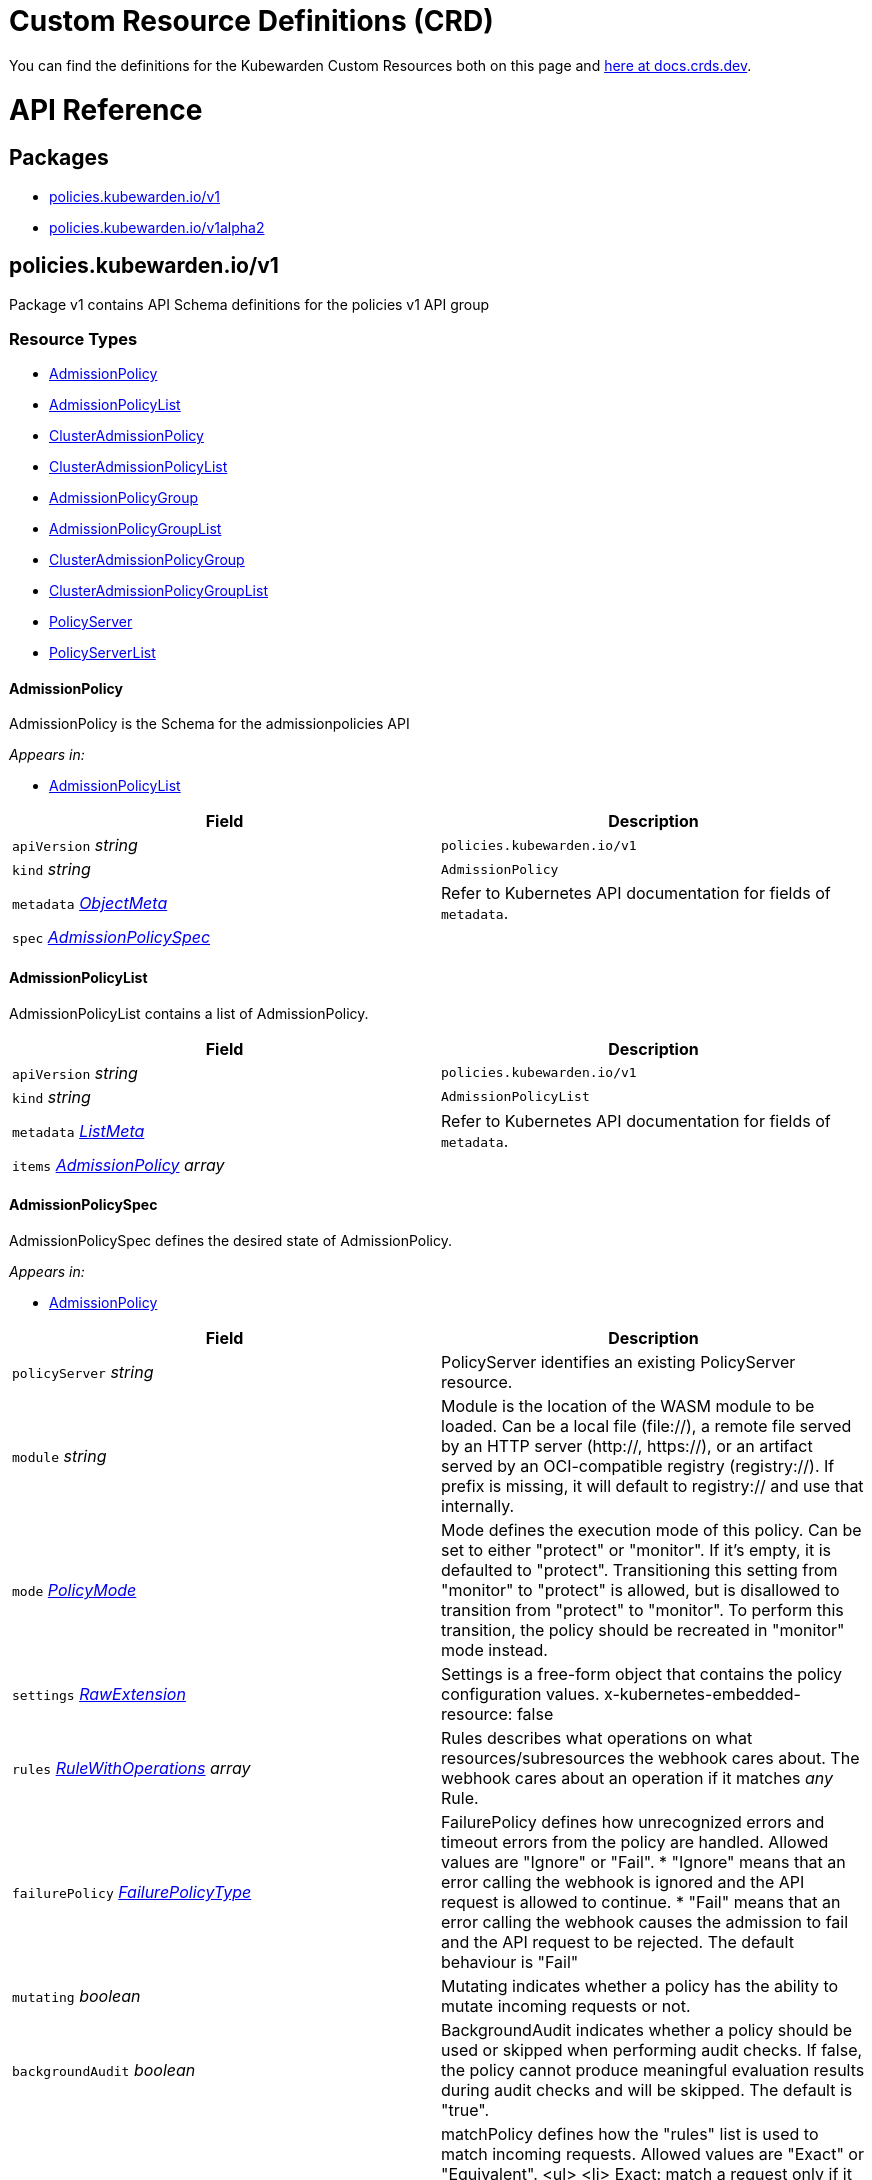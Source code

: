 = Custom Resource Definitions (CRD)
:description: Kubewarden's Custom Resource Definitions (CRD)
:doc-persona: ["kubewarden-policy-developer"]
:doc-topic: ["operator-manual", "crd"]
:doc-type: ["reference"]
:doctype: book
:keywords: ["kubewarden", "kubernetes", "custom resource definitions", "crd"]
:sidebar_label: Custom Resources Definitions (CRD)
:sidebar_position: 5
:current-version: {page-origin-branch}

You can find the definitions for the Kubewarden Custom Resources both on this page and
https://doc.crds.dev/github.com/kubewarden/kubewarden-controller[here at docs.crds.dev].

////
API REFERENCE GOES BELOW.
From a file generated in the kubewarden/kubewarden-controller repo
in docs/crds. Make sure to delete the old stuff below this line first!
And then delete the L1 heading line.

The generated markdown has the potential to break Docusaurus V3 build.
Be careful Does yarn build work locally?
////

= API Reference

== Packages

* <<policieskubewardeniov1,policies.kubewarden.io/v1>>
* <<policieskubewardeniov1alpha2,policies.kubewarden.io/v1alpha2>>

== policies.kubewarden.io/v1

Package v1 contains API Schema definitions for the policies v1 API group

=== Resource Types

* <<admissionpolicy,AdmissionPolicy>>
* <<admissionpolicylist,AdmissionPolicyList>>
* <<clusteradmissionpolicy,ClusterAdmissionPolicy>>
* <<clusteradmissionpolicylist,ClusterAdmissionPolicyList>>
* <<admissionpolicygroup,AdmissionPolicyGroup>>
* <<admissionpolicygrouplist,AdmissionPolicyGroupList>>
* <<clusteradmissionpolicygroup,ClusterAdmissionPolicyGroup>>
* <<clusteradmissionpolicygrouplist,ClusterAdmissionPolicyGroupList>>
* <<policyserver,PolicyServer>>
* <<policyserverlist,PolicyServerList>>

==== AdmissionPolicy

AdmissionPolicy is the Schema for the admissionpolicies API

_Appears in:_

* <<admissionpolicylist,AdmissionPolicyList>>

|===
| Field | Description

| `apiVersion` _string_
| `policies.kubewarden.io/v1`

| `kind` _string_
| `AdmissionPolicy`

| `metadata` _https://kubernetes.io/docs/reference/generated/kubernetes-api/v1.28/#objectmeta-v1-meta[ObjectMeta]_
| Refer to Kubernetes API documentation for fields of `metadata`.

| `spec` _<<admissionpolicyspec,AdmissionPolicySpec>>_
|
|===

==== AdmissionPolicyList

AdmissionPolicyList contains a list of AdmissionPolicy.

|===
| Field | Description

| `apiVersion` _string_
| `policies.kubewarden.io/v1`

| `kind` _string_
| `AdmissionPolicyList`

| `metadata` _https://kubernetes.io/docs/reference/generated/kubernetes-api/v1.28/#listmeta-v1-meta[ListMeta]_
| Refer to Kubernetes API documentation for fields of `metadata`.

| `items` _<<admissionpolicy,AdmissionPolicy>> array_
|
|===

==== AdmissionPolicySpec

AdmissionPolicySpec defines the desired state of AdmissionPolicy.

_Appears in:_

* <<admissionpolicy,AdmissionPolicy>>

|===
| Field | Description

| `policyServer` _string_
| PolicyServer identifies an existing PolicyServer resource.

| `module` _string_
| Module is the location of the WASM module to be loaded. Can be a local file (file://), a remote file served by an HTTP server (http://, https://), or an artifact served by an OCI-compatible registry (registry://). If prefix is missing, it will default to registry:// and use that internally.

| `mode` _<<policymode,PolicyMode>>_
| Mode defines the execution mode of this policy. Can be set to either "protect" or "monitor". If it's empty, it is defaulted to "protect". Transitioning this setting from "monitor" to "protect" is allowed, but is disallowed to transition from "protect" to "monitor". To perform this transition, the policy should be recreated in "monitor" mode instead.

| `settings` _<<rawextension,RawExtension>>_
| Settings is a free-form object that contains the policy configuration values. x-kubernetes-embedded-resource: false

| `rules` _https://kubernetes.io/docs/reference/generated/kubernetes-api/v1.28/#rulewithoperations-v1-admissionregistration[RuleWithOperations] array_
| Rules describes what operations on what resources/subresources the webhook cares about. The webhook cares about an operation if it matches _any_ Rule.

| `failurePolicy` _https://kubernetes.io/docs/reference/generated/kubernetes-api/v1.28/#failurepolicytype-v1-admissionregistration[FailurePolicyType]_
| FailurePolicy defines how unrecognized errors and timeout errors from the policy are handled. Allowed values are "Ignore" or "Fail". * "Ignore" means that an error calling the webhook is ignored and the API request is allowed to continue. * "Fail" means that an error calling the webhook causes the admission to fail and the API request to be rejected. The default behaviour is "Fail"

| `mutating` _boolean_
| Mutating indicates whether a policy has the ability to mutate incoming requests or not.

| `backgroundAudit` _boolean_
| BackgroundAudit indicates whether a policy should be used or skipped when performing audit checks. If false, the policy cannot produce meaningful evaluation results during audit checks and will be skipped. The default is "true".

| `matchPolicy` _https://kubernetes.io/docs/reference/generated/kubernetes-api/v1.28/#matchpolicytype-v1-admissionregistration[MatchPolicyType]_
| matchPolicy defines how the "rules" list is used to match incoming requests. Allowed values are "Exact" or "Equivalent". <ul> <li> Exact: match a request only if it exactly matches a specified rule. For example, if deployments can be modified via apps/v1, apps/v1beta1, and extensions/v1beta1, but "rules" only included `apiGroups:["apps"], apiVersions:["v1"], resources: ["deployments"]`, a request to apps/v1beta1 or extensions/v1beta1 would not be sent to the webhook. </li> <li> Equivalent: match a request if modifies a resource listed in rules, even via another API group or version. For example, if deployments can be modified via apps/v1, apps/v1beta1, and extensions/v1beta1, and "rules" only included `apiGroups:["apps"], apiVersions:["v1"], resources: ["deployments"]`, a request to apps/v1beta1 or extensions/v1beta1 would be converted to apps/v1 and sent to the webhook. </li> </ul> Defaults to "Equivalent"

| `matchConditions` _https://kubernetes.io/docs/reference/generated/kubernetes-api/v1.28/#matchcondition-v1-admissionregistration[MatchCondition] array_
| MatchConditions are a list of conditions that must be met for a request to be validated. Match conditions filter requests that have already been matched by the rules, namespaceSelector, and objectSelector. An empty list of matchConditions matches all requests. There are a maximum of 64 match conditions allowed. If a parameter object is provided, it can be accessed via the `params` handle in the same manner as validation expressions. The exact matching logic is (in order): 1. If ANY matchCondition evaluates to FALSE, the policy is skipped. 2. If ALL matchConditions evaluate to TRUE, the policy is evaluated. 3. If any matchCondition evaluates to an error (but none are FALSE): - If failurePolicy=Fail, reject the request - If failurePolicy=Ignore, the policy is skipped. Only available if the feature gate AdmissionWebhookMatchConditions is enabled.

| `objectSelector` _https://kubernetes.io/docs/reference/generated/kubernetes-api/v1.28/#labelselector-v1-meta[LabelSelector]_
| ObjectSelector decides whether to run the webhook based on if the object has matching labels. objectSelector is evaluated against both the oldObject and newObject that would be sent to the webhook, and is considered to match if either object matches the selector. A null object (oldObject in the case of create, or newObject in the case of delete) or an object that cannot have labels (like a DeploymentRollback or a PodProxyOptions object) is not considered to match. Use the object selector only if the webhook is opt-in, because end users may skip the admission webhook by setting the labels. Default to the empty LabelSelector, which matches everything.

| `sideEffects` _https://kubernetes.io/docs/reference/generated/kubernetes-api/v1.28/#sideeffectclass-v1-admissionregistration[SideEffectClass]_
| SideEffects states whether this webhook has side effects. Acceptable values are: None, NoneOnDryRun (webhooks created via v1beta1 may also specify Some or Unknown). Webhooks with side effects MUST implement a reconciliation system, since a request may be rejected by a future step in the admission change and the side effects therefore need to be undone. Requests with the dryRun attribute will be auto-rejected if they match a webhook with sideEffects == Unknown or Some.

| `timeoutSeconds` _integer_
| TimeoutSeconds specifies the timeout for this webhook. After the timeout passes, the webhook call will be ignored or the API call will fail based on the failure policy. The timeout value must be between 1 and 30 seconds. Default to 10 seconds.
|===

==== ClusterAdmissionPolicy

ClusterAdmissionPolicy is the Schema for the clusteradmissionpolicies API

_Appears in:_

* <<clusteradmissionpolicylist,ClusterAdmissionPolicyList>>

|===
| Field | Description

| `apiVersion` _string_
| `policies.kubewarden.io/v1`

| `kind` _string_
| `ClusterAdmissionPolicy`

| `metadata` _https://kubernetes.io/docs/reference/generated/kubernetes-api/v1.28/#objectmeta-v1-meta[ObjectMeta]_
| Refer to Kubernetes API documentation for fields of `metadata`.

| `spec` _<<clusteradmissionpolicyspec,ClusterAdmissionPolicySpec>>_
|
|===

==== ClusterAdmissionPolicyList

ClusterAdmissionPolicyList contains a list of ClusterAdmissionPolicy

|===
| Field | Description

| `apiVersion` _string_
| `policies.kubewarden.io/v1`

| `kind` _string_
| `ClusterAdmissionPolicyList`

| `metadata` _https://kubernetes.io/docs/reference/generated/kubernetes-api/v1.28/#listmeta-v1-meta[ListMeta]_
| Refer to Kubernetes API documentation for fields of `metadata`.

| `items` _<<clusteradmissionpolicy,ClusterAdmissionPolicy>> array_
|
|===

==== ClusterAdmissionPolicySpec

ClusterAdmissionPolicySpec defines the desired state of ClusterAdmissionPolicy.

_Appears in:_

* <<clusteradmissionpolicy,ClusterAdmissionPolicy>>

|===
| Field | Description

| `policyServer` _string_
| PolicyServer identifies an existing PolicyServer resource.

| `module` _string_
| Module is the location of the WASM module to be loaded. Can be a local file (file://), a remote file served by an HTTP server (http://, https://), or an artifact served by an OCI-compatible registry (registry://). If prefix is missing, it will default to registry:// and use that internally.

| `mode` _<<policymode,PolicyMode>>_
| Mode defines the execution mode of this policy. Can be set to either "protect" or "monitor". If it's empty, it is defaulted to "protect". Transitioning this setting from "monitor" to "protect" is allowed, but is disallowed to transition from "protect" to "monitor". To perform this transition, the policy should be recreated in "monitor" mode instead.

| `settings` _<<rawextension,RawExtension>>_
| Settings is a free-form object that contains the policy configuration values. x-kubernetes-embedded-resource: false

| `rules` _https://kubernetes.io/docs/reference/generated/kubernetes-api/v1.28/#rulewithoperations-v1-admissionregistration[RuleWithOperations] array_
| Rules describes what operations on what resources/subresources the webhook cares about. The webhook cares about an operation if it matches _any_ Rule.

| `failurePolicy` _https://kubernetes.io/docs/reference/generated/kubernetes-api/v1.28/#failurepolicytype-v1-admissionregistration[FailurePolicyType]_
| FailurePolicy defines how unrecognized errors and timeout errors from the policy are handled. Allowed values are "Ignore" or "Fail". * "Ignore" means that an error calling the webhook is ignored and the API request is allowed to continue. * "Fail" means that an error calling the webhook causes the admission to fail and the API request to be rejected. The default behaviour is "Fail"

| `mutating` _boolean_
| Mutating indicates whether a policy has the ability to mutate incoming requests or not.

| `backgroundAudit` _boolean_
| BackgroundAudit indicates whether a policy should be used or skipped when performing audit checks. If false, the policy cannot produce meaningful evaluation results during audit checks and will be skipped. The default is "true".

| `matchPolicy` _https://kubernetes.io/docs/reference/generated/kubernetes-api/v1.28/#matchpolicytype-v1-admissionregistration[MatchPolicyType]_
| matchPolicy defines how the "rules" list is used to match incoming requests. Allowed values are "Exact" or "Equivalent". <ul> <li> Exact: match a request only if it exactly matches a specified rule. For example, if deployments can be modified via apps/v1, apps/v1beta1, and extensions/v1beta1, but "rules" only included `apiGroups:["apps"], apiVersions:["v1"], resources: ["deployments"]`, a request to apps/v1beta1 or extensions/v1beta1 would not be sent to the webhook. </li> <li> Equivalent: match a request if modifies a resource listed in rules, even via another API group or version. For example, if deployments can be modified via apps/v1, apps/v1beta1, and extensions/v1beta1, and "rules" only included `apiGroups:["apps"], apiVersions:["v1"], resources: ["deployments"]`, a request to apps/v1beta1 or extensions/v1beta1 would be converted to apps/v1 and sent to the webhook. </li> </ul> Defaults to "Equivalent"

| `matchConditions` _https://kubernetes.io/docs/reference/generated/kubernetes-api/v1.28/#matchcondition-v1-admissionregistration[MatchCondition] array_
| MatchConditions are a list of conditions that must be met for a request to be validated. Match conditions filter requests that have already been matched by the rules, namespaceSelector, and objectSelector. An empty list of matchConditions matches all requests. There are a maximum of 64 match conditions allowed. If a parameter object is provided, it can be accessed via the `params` handle in the same manner as validation expressions. The exact matching logic is (in order): 1. If ANY matchCondition evaluates to FALSE, the policy is skipped. 2. If ALL matchConditions evaluate to TRUE, the policy is evaluated. 3. If any matchCondition evaluates to an error (but none are FALSE): - If failurePolicy=Fail, reject the request - If failurePolicy=Ignore, the policy is skipped. Only available if the feature gate AdmissionWebhookMatchConditions is enabled.

| `objectSelector` _https://kubernetes.io/docs/reference/generated/kubernetes-api/v1.28/#labelselector-v1-meta[LabelSelector]_
| ObjectSelector decides whether to run the webhook based on if the object has matching labels. objectSelector is evaluated against both the oldObject and newObject that would be sent to the webhook, and is considered to match if either object matches the selector. A null object (oldObject in the case of create, or newObject in the case of delete) or an object that cannot have labels (like a DeploymentRollback or a PodProxyOptions object) is not considered to match. Use the object selector only if the webhook is opt-in, because end users may skip the admission webhook by setting the labels. Default to the empty LabelSelector, which matches everything.

| `sideEffects` _https://kubernetes.io/docs/reference/generated/kubernetes-api/v1.28/#sideeffectclass-v1-admissionregistration[SideEffectClass]_
| SideEffects states whether this webhook has side effects. Acceptable values are: None, NoneOnDryRun (webhooks created via v1beta1 may also specify Some or Unknown). Webhooks with side effects MUST implement a reconciliation system, since a request may be rejected by a future step in the admission change and the side effects therefore need to be undone. Requests with the dryRun attribute will be auto-rejected if they match a webhook with sideEffects == Unknown or Some.

| `timeoutSeconds` _integer_
| TimeoutSeconds specifies the timeout for this webhook. After the timeout passes, the webhook call will be ignored or the API call will fail based on the failure policy. The timeout value must be between 1 and 30 seconds. Default to 10 seconds.

| `namespaceSelector` _https://kubernetes.io/docs/reference/generated/kubernetes-api/v1.28/#labelselector-v1-meta[LabelSelector]_
| NamespaceSelector decides whether to run the webhook on an object based on whether the namespace for that object matches the selector. If the object itself is a namespace, the matching is performed on object.metadata.labels. If the object is another cluster scoped resource, it never skips the webhook. +
 +
For example, to run the webhook on any objects whose namespace is not associated with "runlevel" of "0" or "1";  you will set the selector as follows: <pre> "namespaceSelector": { +
&nbsp;&nbsp;"matchExpressions": [ +
&nbsp;&nbsp;&nbsp;&nbsp;{ +
&nbsp;&nbsp;&nbsp;&nbsp;&nbsp;&nbsp;"key": "runlevel", +
&nbsp;&nbsp;&nbsp;&nbsp;&nbsp;&nbsp;"operator": "NotIn", +
&nbsp;&nbsp;&nbsp;&nbsp;&nbsp;&nbsp;"values": [ +
&nbsp;&nbsp;&nbsp;&nbsp;&nbsp;&nbsp;&nbsp;&nbsp;"0", +
&nbsp;&nbsp;&nbsp;&nbsp;&nbsp;&nbsp;&nbsp;&nbsp;"1" +
&nbsp;&nbsp;&nbsp;&nbsp;&nbsp;&nbsp;] +
&nbsp;&nbsp;&nbsp;&nbsp;} +
&nbsp;&nbsp;] +
} </pre> If instead you want to only run the webhook on any objects whose namespace is associated with the "environment" of "prod" or "staging"; you will set the selector as follows: <pre> "namespaceSelector": { +
&nbsp;&nbsp;"matchExpressions": [ +
&nbsp;&nbsp;&nbsp;&nbsp;{ +
&nbsp;&nbsp;&nbsp;&nbsp;&nbsp;&nbsp;"key": "environment", +
&nbsp;&nbsp;&nbsp;&nbsp;&nbsp;&nbsp;"operator": "In", +
&nbsp;&nbsp;&nbsp;&nbsp;&nbsp;&nbsp;"values": [ +
&nbsp;&nbsp;&nbsp;&nbsp;&nbsp;&nbsp;&nbsp;&nbsp;"prod", +
&nbsp;&nbsp;&nbsp;&nbsp;&nbsp;&nbsp;&nbsp;&nbsp;"staging" +
&nbsp;&nbsp;&nbsp;&nbsp;&nbsp;&nbsp;] +
&nbsp;&nbsp;&nbsp;&nbsp;} +
&nbsp;&nbsp;] +
} </pre> See https://kubernetes.io/docs/concepts/overview/working-with-objects/labels for more examples of label selectors. +
 +
Default to the empty LabelSelector, which matches everything.

| `contextAwareResources` _<<contextawareresource,ContextAwareResource>> array_
| List of Kubernetes resources the policy is allowed to access at evaluation time. Access to these resources is done using the `ServiceAccount` of the PolicyServer the policy is assigned to.
|===

==== AdmissionPolicyGroup

AdmissionPolicyGroup is the Schema for the admissionpolicygroups API

_Appears in:_

* <<admissionpolicygrouplist,AdmissionPolicyGroupList>>

|===
| Field | Description

| `apiVersion` _string_
| `policies.kubewarden.io/v1`

| `kind` _string_
| `AdmissionPolicyGroup`

| `metadata` _https://kubernetes.io/docs/reference/generated/kubernetes-api/v1.28/#objectmeta-v1-meta[ObjectMeta]_
| Refer to Kubernetes API documentation for fields of `metadata`.

| `spec` _<<admissionpolicygroupspec,AdmissionPolicyGroupSpec>>_
|
|===

==== AdmissionPolicyGroupList

AdmissionPolicyGroupList contains a list of AdmissionPolicyGroup.

|===
| Field | Description

| `apiVersion` _string_
| `policies.kubewarden.io/v1`

| `kind` _string_
| `AdmissionPolicyGroupList`

| `metadata` _https://kubernetes.io/docs/reference/generated/kubernetes-api/v1.28/#listmeta-v1-meta[ListMeta]_
| Refer to Kubernetes API documentation for fields of `metadata`.

| `items` _<<admissionpolicygroup,AdmissionPolicyGroup>> array_
|
|===

==== AdmissionPolicyGroupSpec

AdmissionPolicyGroupSpec defines the desired state of AdmissionPolicyGroup.

_Appears in:_

* <<admissionpolicygroup,AdmissionPolicyGroup>>

|===
| Field | Description

| `backgroundAudit` _boolean_
| BackgroundAudit indicates whether a policy should be used or skipped when performing audit checks. If `false`, the policy cannot produce meaningful evaluation results during audit checks and will be skipped. The default is `true`.

| `expression` _string_
| Expression is the evaluation expression to accept or reject the admission request under evaluation. This field uses CEL as the expression language for the policy groups. Each policy in the group will be represented as a function call in the expression with the same name as the policy defined in the group. The expression field should be a valid CEL expression that evaluates to a boolean value. If the expression evaluates to true, the group policy will be considered as accepted, otherwise, it will be considered as rejected. This expression allows grouping policies calls and perform logical operations on the results of the policies. See Kubewarden documentation to learn about all the features available.

| `failurePolicy` _https://kubernetes.io/docs/reference/generated/kubernetes-api/v1.28/#failurepolicytype-v1-admissionregistration[FailurePolicyType]_
| FailurePolicy defines how unrecognized errors and timeout errors from the policy are handled. Allowed values are `Ignore` or `Fail`. <ul> <li>``Ignore`` means that an error calling the webhook is ignored and the API   request is allowed to continue. </li> <li> `Fail` means that an error calling the webhook causes the admission to   fail and the API request to be rejected.</li> </ul> The default behaviour is `Fail`

| `matchConditions` _https://kubernetes.io/docs/reference/generated/kubernetes-api/v1.28/#matchcondition-v1-admissionregistration[MatchCondition] array_
| MatchConditions are a list of conditions that must be met for a request to be validated. Match conditions filter requests that have already been matched by the rules, namespaceSelector, and objectSelector. An empty list of matchConditions matches all requests. There are a maximum of 64 match conditions allowed. If a parameter object is provided, it can be accessed via the `params` handle in the same manner as validation expressions. The exact matching logic is (in order):<ol> <li> If ANY matchCondition evaluates to FALSE, the policy is skipped.</li> <li> If ALL matchConditions evaluate to TRUE, the policy is evaluated.</li><li> If any matchCondition evaluates to an error (but none are FALSE):<ul><li> If failurePolicy=Fail, reject the request </li><li> If failurePolicy=Ignore, the policy is skipped.</li></ul></li> </ol> Only available if the feature gate AdmissionWebhookMatchConditions is enabled.

| `matchPolicy` _https://kubernetes.io/docs/reference/generated/kubernetes-api/v1.28/#matchpolicytype-v1-admissionregistration[MatchPolicyType]_
| matchPolicy defines how the `rules` list is used to match incoming requests. Allowed values are `Exact` or `Equivalent`. <ul> <li> `Exact`: match a request only if it exactly matches a specified rule. For example, if deployments can be modified via apps/v1, apps/v1beta1, and extensions/v1beta1, but `rules` only included `apiGroups:[apps], apiVersions:[v1], resources: [deployments]`, a request to apps/v1beta1 or extensions/v1beta1 would not be sent to the webhook. </li> <li> `Equivalent`: match a request if modifies a resource listed in rules, even via another API group or version. For example, if deployments can be modified via apps/v1, apps/v1beta1, and extensions/v1beta1, and `rules` only included `apiGroups:[apps], apiVersions:[v1], resources: [deployments]`, a request to apps/v1beta1 or extensions/v1beta1 would be converted to apps/v1 and sent to the webhook. </li> </ul> Defaults to `Equivalent`

| `message` _string_
| Message is  used to specify the message that will be returned when the policy group is rejected. The specific policy results will be returned in the warning field of the response.

| `mode` _<<policymode,PolicyMode>>_
| Mode defines the execution mode of this policy. Can be set to either `protect` or `monitor`. If it's empty, it is defaulted to `protect`. Transitioning this setting from `monitor` to `protect` is allowed, but is disallowed to transition from `protect` to `monitor`. To perform this transition, the policy should be recreated in `monitor` mode instead.

| `objectSelector` _https://kubernetes.io/docs/reference/generated/kubernetes-api/v1.28/#labelselector-v1-meta[LabelSelector]_
| ObjectSelector decides whether to run the webhook based on if the object has matching labels. objectSelector is evaluated against both the oldObject and newObject that would be sent to the webhook, and is considered to match if either object matches the selector. A null object (oldObject in the case of create, or newObject in the case of delete) or an object that cannot have labels (like a DeploymentRollback or a PodProxyOptions object) is not considered to match. Use the object selector only if the webhook is opt-in, because end users may skip the admission webhook by setting the labels. Default to the empty LabelSelector, which matches everything.

| `policies` _<<policygroupmember,PolicyGroupMember>> array_
| Policies is a list of policies that are part of the group that will be available to be called in the evaluation expression field. Each policy in the group should be a Kubewarden policy.

| `policyServer`  _string_
| PolicyServer identifies an existing PolicyServer resource.

| `rules` _https://kubernetes.io/docs/reference/generated/kubernetes-api/v1.28/#rulewithoperations-v1-admissionregistration[RuleWithOperations] array_
| Rules describes what operations on what resources/subresources the webhook cares about. The webhook cares about an operation if it matches _any_ Rule.

| `sideEffects` _https://kubernetes.io/docs/reference/generated/kubernetes-api/v1.28/#sideeffectclass-v1-admissionregistration[SideEffectClass]_
| SideEffects states whether this webhook has side effects. Acceptable values are: None, NoneOnDryRun (webhooks created via v1beta1 may also specify Some or Unknown). Webhooks with side effects MUST implement a reconciliation system, since a request may be rejected by a future step in the admission change and the side effects therefore need to be undone. Requests with the dryRun attribute will be auto-rejected if they match a webhook with sideEffects == Unknown or Some.

| `timeoutSeconds` _integer_
| TimeoutSeconds specifies the timeout for this webhook. After the timeout passes, the webhook call will be ignored or the API call will fail based on the failure policy. The timeout value must be between 1 and 30 seconds. Default to 10 seconds
|===

==== ClusterAdmissionPolicyGroup

ClusterAdmissionPolicyGroup is the Schema for the admissionpolicygroups API

_Appears in:_

* <<clusteradmissionpolicygrouplist,ClusterAdmissionPolicyGroupList>>

|===
| Field | Description

| `apiVersion` _string_
| `policies.kubewarden.io/v1`

| `kind` _string_
| `ClusterAdmissionPolicyGroup`

| `metadata` _https://kubernetes.io/docs/reference/generated/kubernetes-api/v1.28/#objectmeta-v1-meta[ObjectMeta]_
| Refer to Kubernetes API documentation for fields of `metadata`.

| `spec` _<<clusteradmissionpolicygroupspec,ClusterAdmissionPolicyGroupSpec>>_
|
|===

==== ClusterAdmissionPolicyGroupList

ClusterAdmissionPolicyGroupList contains a list of ClusterAdmissionPolicyGroup.

|===
| Field | Description

| `apiVersion` _string_
| `policies.kubewarden.io/v1`

| `kind` _string_
| `ClusterAdmissionPolicyGroupList`

| `metadata` _https://kubernetes.io/docs/reference/generated/kubernetes-api/v1.28/#listmeta-v1-meta[ListMeta]_
| Refer to Kubernetes API documentation for fields of `metadata`.

| `items` _<<clusteradmissionpolicygroup,ClusterAdmissionPolicyGroup>> array_
|
|===

==== ClusterAdmissionPolicyGroupSpec

ClusterAdmissionPolicyGroupSpec defines the desired state of ClusterAdmissionPolicyGroup.

_Appears in:_

* <<clusteradmissionpolicygroup,ClusterAdmissionPolicyGroup>>

|===
| Field | Description

| `backgroundAudit` _boolean_
| BackgroundAudit indicates whether a policy should be used or skipped when performing audit checks. If `false`, the policy cannot produce meaningful evaluation results during audit checks and will be skipped. The default is `true`.

| `expression` _string_
| Expression is the evaluation expression to accept or reject the admission request under evaluation. This field uses CEL as the expression language for the policy groups. Each policy in the group will be represented as a function call in the expression with the same name as the policy defined in the group. The expression field should be a valid CEL expression that evaluates to a boolean value. If the expression evaluates to true, the group policy will be considered as accepted, otherwise, it will be considered as rejected. This expression allows grouping policies calls and perform logical operations on the results of the policies. See Kubewarden documentation to learn about all the features available.

| `failurePolicy` _https://kubernetes.io/docs/reference/generated/kubernetes-api/v1.28/#failurepolicytype-v1-admissionregistration[FailurePolicyType]_
| FailurePolicy defines how unrecognized errors and timeout errors from the policy are handled. Allowed values are `Ignore` or `Fail`. <ul> <li>``Ignore`` means that an error calling the webhook is ignored and the API   request is allowed to continue. </li> <li> `Fail` means that an error calling the webhook causes the admission to   fail and the API request to be rejected.</li> </ul> The default behaviour is `Fail`

| `matchConditions` _https://kubernetes.io/docs/reference/generated/kubernetes-api/v1.28/#matchcondition-v1-admissionregistration[MatchCondition] array_
| MatchConditions are a list of conditions that must be met for a request to be validated. Match conditions filter requests that have already been matched by the rules, namespaceSelector, and objectSelector. An empty list of matchConditions matches all requests. There are a maximum of 64 match conditions allowed. If a parameter object is provided, it can be accessed via the `params` handle in the same manner as validation expressions. The exact matching logic is (in order):<ol> <li> If ANY matchCondition evaluates to FALSE, the policy is skipped.</li> <li> If ALL matchConditions evaluate to TRUE, the policy is evaluated.</li><li> If any matchCondition evaluates to an error (but none are FALSE):<ul><li> If failurePolicy=Fail, reject the request </li><li> If failurePolicy=Ignore, the policy is skipped.</li></ul></li> </ol> Only available if the feature gate AdmissionWebhookMatchConditions is enabled.

| `matchPolicy` _https://kubernetes.io/docs/reference/generated/kubernetes-api/v1.28/#matchpolicytype-v1-admissionregistration[MatchPolicyType]_
| matchPolicy defines how the `rules` list is used to match incoming requests. Allowed values are `Exact` or `Equivalent`. <ul> <li> `Exact`: match a request only if it exactly matches a specified rule. For example, if deployments can be modified via apps/v1, apps/v1beta1, and extensions/v1beta1, but `rules` only included `apiGroups:[apps], apiVersions:[v1], resources: [deployments]`, a request to apps/v1beta1 or extensions/v1beta1 would not be sent to the webhook. </li> <li> `Equivalent`: match a request if modifies a resource listed in rules, even via another API group or version. For example, if deployments can be modified via apps/v1, apps/v1beta1, and extensions/v1beta1, and `rules` only included `apiGroups:[apps], apiVersions:[v1], resources: [deployments]`, a request to apps/v1beta1 or extensions/v1beta1 would be converted to apps/v1 and sent to the webhook. </li> </ul> Defaults to `Equivalent`

| `message` _string_
| Message is  used to specify the message that will be returned when the policy group is rejected. The specific policy results will be returned in the warning field of the response.

| `mode` _<<policymode,PolicyMode>>_
| Mode defines the execution mode of this policy. Can be set to either `protect` or `monitor`. If it's empty, it is defaulted to `protect`. Transitioning this setting from `monitor` to `protect` is allowed, but is disallowed to transition from `protect` to `monitor`. To perform this transition, the policy should be recreated in `monitor` mode instead.

| `namespaceSelector` _https://kubernetes.io/docs/reference/generated/kubernetes-api/v1.28/#labelselector-v1-meta[LabelSelector]_
| NamespaceSelector decides whether to run the webhook on an object based on whether the namespace for that object matches the selector. If the object itself is a namespace, the matching is performed on object.metadata.labels. If the object is another cluster scoped resource, it never skips the webhook. +
 +
For example, to run the webhook on any objects whose namespace is not associated with "runlevel" of "0" or "1";  you will set the selector as follows: <pre> "namespaceSelector": { +
&nbsp;&nbsp;"matchExpressions": [ +
&nbsp;&nbsp;&nbsp;&nbsp;{ +
&nbsp;&nbsp;&nbsp;&nbsp;&nbsp;&nbsp;"key": "runlevel", +
&nbsp;&nbsp;&nbsp;&nbsp;&nbsp;&nbsp;"operator": "NotIn", +
&nbsp;&nbsp;&nbsp;&nbsp;&nbsp;&nbsp;"values": [ +
&nbsp;&nbsp;&nbsp;&nbsp;&nbsp;&nbsp;&nbsp;&nbsp;"0", +
&nbsp;&nbsp;&nbsp;&nbsp;&nbsp;&nbsp;&nbsp;&nbsp;"1" +
&nbsp;&nbsp;&nbsp;&nbsp;&nbsp;&nbsp;] +
&nbsp;&nbsp;&nbsp;&nbsp;} +
&nbsp;&nbsp;] +
} </pre> If instead you want to only run the webhook on any objects whose namespace is associated with the "environment" of "prod" or "staging"; you will set the selector as follows: <pre> "namespaceSelector": { +
&nbsp;&nbsp;"matchExpressions": [ +
&nbsp;&nbsp;&nbsp;&nbsp;{ +
&nbsp;&nbsp;&nbsp;&nbsp;&nbsp;&nbsp;"key": "environment", +
&nbsp;&nbsp;&nbsp;&nbsp;&nbsp;&nbsp;"operator": "In", +
&nbsp;&nbsp;&nbsp;&nbsp;&nbsp;&nbsp;"values": [ +
&nbsp;&nbsp;&nbsp;&nbsp;&nbsp;&nbsp;&nbsp;&nbsp;"prod", +
&nbsp;&nbsp;&nbsp;&nbsp;&nbsp;&nbsp;&nbsp;&nbsp;"staging" +
&nbsp;&nbsp;&nbsp;&nbsp;&nbsp;&nbsp;] +
&nbsp;&nbsp;&nbsp;&nbsp;} +
&nbsp;&nbsp;] +
} </pre> See https://kubernetes.io/docs/concepts/overview/working-with-objects/labels for more examples of label selectors. +
 +
Default to the empty LabelSelector, which matches everything

| `objectSelector` _https://kubernetes.io/docs/reference/generated/kubernetes-api/v1.28/#labelselector-v1-meta[LabelSelector]_
| ObjectSelector decides whether to run the webhook based on if the object has matching labels. objectSelector is evaluated against both the oldObject and newObject that would be sent to the webhook, and is considered to match if either object matches the selector. A null object (oldObject in the case of create, or newObject in the case of delete) or an object that cannot have labels (like a DeploymentRollback or a PodProxyOptions object) is not considered to match. Use the object selector only if the webhook is opt-in, because end users may skip the admission webhook by setting the labels. Default to the empty LabelSelector, which matches everything.

| `policies` _<<policygroupmember,PolicyGroupMember>> array_
| Policies is a list of policies that are part of the group that will be available to be called in the evaluation expression field. Each policy in the group should be a Kubewarden policy.

| `policyServer`  _string_
| PolicyServer identifies an existing PolicyServer resource.

| `rules` _https://kubernetes.io/docs/reference/generated/kubernetes-api/v1.28/#rulewithoperations-v1-admissionregistration[RuleWithOperations] array_
| Rules describes what operations on what resources/subresources the webhook cares about. The webhook cares about an operation if it matches _any_ Rule.

| `sideEffects` _https://kubernetes.io/docs/reference/generated/kubernetes-api/v1.28/#sideeffectclass-v1-admissionregistration[SideEffectClass]_
| SideEffects states whether this webhook has side effects. Acceptable values are: None, NoneOnDryRun (webhooks created via v1beta1 may also specify Some or Unknown). Webhooks with side effects MUST implement a reconciliation system, since a request may be rejected by a future step in the admission change and the side effects therefore need to be undone. Requests with the dryRun attribute will be auto-rejected if they match a webhook with sideEffects == Unknown or Some.

| `timeoutSeconds` _integer_
| TimeoutSeconds specifies the timeout for this webhook. After the timeout passes, the webhook call will be ignored or the API call will fail based on the failure policy. The timeout value must be between 1 and 30 seconds. Default to 10 seconds
|===

==== PolicyGroupMember

Kubewarden Policy that is part of the policy group that will be available to be called in the evaluation expression field.

_Appears in:_

* <<clusteradmissionpolicygroupspec,ClusterAdmissionPolicyGroupSpec>>
* <<admissionpolicygroupspec,AdmissionPolicyGroupSpec>>

|===
| Field | Description

| `module`
| Module is the location of the WASM module to be loaded. Can be a local file (file://), a remote file served by an HTTP server (http://, https://), or an artifact served by an OCI-compatible registry (registry://). If prefix is missing, it will default to registry:// and use that internally.

| `settings` _<<rawextension,RawExtension>>_
| Settings is a free-form object that contains the policy configuration values. x-kubernetes-embedded-resource: false

| `contextAwareResources` _<<contextawareresource,ContextAwareResource>> array_
| List of Kubernetes resources the policy is allowed to access at evaluation time. Access to these resources is done using the `ServiceAccount` of the PolicyServer the policy is assigned to.
|===

==== ContextAwareResource

ContextAwareResource identifies a Kubernetes resource.

_Appears in:_

* <<clusteradmissionpolicyspec,ClusterAdmissionPolicySpec>>

|===
| Field | Description

| `apiVersion` _string_
| apiVersion of the resource (v1 for core group, groupName/groupVersions for other).

| `kind` _string_
| Singular PascalCase name of the resource
|===

==== PolicyMode

_Underlying type:_ `string`

_Appears in:_

* <<admissionpolicyspec,AdmissionPolicySpec>>
* <<clusteradmissionpolicyspec,ClusterAdmissionPolicySpec>>
* <<policyspec,PolicySpec>>

==== PolicyModeStatus

_Underlying type:_ `string`

_Appears in:_

* <<policystatus,PolicyStatus>>

==== PolicyServer

PolicyServer is the Schema for the policyservers API.

_Appears in:_

* <<policyserverlist,PolicyServerList>>

|===
| Field | Description

| `apiVersion` _string_
| `policies.kubewarden.io/v1`

| `kind` _string_
| `PolicyServer`

| `metadata` _https://kubernetes.io/docs/reference/generated/kubernetes-api/v1.28/#objectmeta-v1-meta[ObjectMeta]_
| Refer to Kubernetes API documentation for fields of `metadata`.

| `spec` _<<policyserverspec,PolicyServerSpec>>_
|
|===

==== PolicyServerList

PolicyServerList contains a list of PolicyServer.

|===
| Field | Description

| `apiVersion` _string_
| `policies.kubewarden.io/v1`

| `kind` _string_
| `PolicyServerList`

| `metadata` _https://kubernetes.io/docs/reference/generated/kubernetes-api/v1.28/#listmeta-v1-meta[ListMeta]_
| Refer to Kubernetes API documentation for fields of `metadata`.

| `items` _<<policyserver,PolicyServer>> array_
|
|===

==== PolicyServerSecurity

PolicyServerSecurity defines securityContext configuration to be used in the Policy Server workload.

_Appears in:_

* <<policyserverspec,PolicyServerSpec>>

|===
| Field | Description

| `container` _https://kubernetes.io/docs/reference/generated/kubernetes-api/v1.28/#securitycontext-v1-core[SecurityContext]_
| securityContext definition to be used in the policy server container

| `pod` _https://kubernetes.io/docs/reference/generated/kubernetes-api/v1.28/#podsecuritycontext-v1-core[PodSecurityContext]_
| podSecurityContext definition to be used in the policy server Pod
|===

==== PolicyServerSpec

PolicyServerSpec defines the desired state of PolicyServer.

_Appears in:_

* <<policyserver,PolicyServer>>

|===
| Field | Description

| `image` _string_
| Docker image name.

| `replicas` _integer_
| Replicas is the number of desired replicas.

| `minAvailable` _IntOrString_
| Number of policy server replicas that must be still available after the eviction. The value can be an absolute number or a percentage. Only one of MinAvailable or Max MaxUnavailable can be set.

| `maxUnavailable` _IntOrString_
| Number of policy server replicas that can be unavailable after the eviction. The value can be an absolute number or a percentage. Only one of MinAvailable or Max MaxUnavailable can be set.

| `annotations` _object (keys:string, values:string)_
| Annotations is an unstructured key value map stored with a resource that may be set by external tools to store and retrieve arbitrary metadata. They are not queryable and should be preserved when modifying objects. More info: http://kubernetes.io/docs/user-guide/annotations

| `env` _https://kubernetes.io/docs/reference/generated/kubernetes-api/v1.28/#envvar-v1-core[EnvVar] array_
| List of environment variables to set in the container.

| `serviceAccountName` _string_
| Name of the service account associated with the policy server. Namespace service account will be used if not specified.

| `imagePullSecret` _string_
| Name of ImagePullSecret secret in the same namespace, used for pulling policies from repositories.

| `insecureSources` _string array_
| List of insecure URIs to policy repositories. The `insecureSources` content format corresponds with the contents of the `insecure_sources` key in `sources.yaml`. Reference for `sources.yaml` is found in the Kubewarden documentation in the reference section.

| `sourceAuthorities` _object (keys:string, values:string array)_
| Key value map of registry URIs endpoints to a list of their associated PEM encoded certificate authorities that have to be used to verify the certificate used by the endpoint. The `sourceAuthorities` content format corresponds with the contents of the `source_authorities` key in `sources.yaml`. Reference for `sources.yaml` is found in the Kubewarden documentation in the reference section.

| `verificationConfig` _string_
| Name of VerificationConfig configmap in the same namespace, containing Sigstore verification configuration. The configuration must be under a key named verification-config in the Configmap.

| `securityContexts` _<<policyserversecurity,PolicyServerSecurity>>_
| Security configuration to be used in the Policy Server workload. The field allows different configurations for the pod and containers. If set for the containers, this configuration will not be used in containers added by other controllers (e.g. telemetry sidecars)

| `affinity` _https://kubernetes.io/docs/reference/generated/kubernetes-api/v1.28/#affinity-v1-core[Affinity]_
| Affinity rules for the associated Policy Server pods.

| `limits` _object (keys:https://kubernetes.io/docs/reference/generated/kubernetes-api/v1.28/#resourcename-v1-core[ResourceName], values:Quantity)_
| Limits describes the maximum amount of compute resources allowed.

| `requests` _object (keys:https://kubernetes.io/docs/reference/generated/kubernetes-api/v1.28/#resourcename-v1-core[ResourceName], values:Quantity)_
| Requests describes the minimum amount of compute resources required. If Request is omitted for, it defaults to Limits if that is explicitly specified, otherwise to an implementation-defined value

| `tolerations` _https://kubernetes.io/docs/reference/generated/kubernetes-api/v1.28/#toleration-v1-core[Toleration] array_
| Tolerations describe the policy server pod's tolerations. It can be used to ensure that the policy server pod is not scheduled onto a node with a taint.
|===

==== PolicySpec

_Appears in:_

* <<admissionpolicyspec,AdmissionPolicySpec>>
* <<clusteradmissionpolicyspec,ClusterAdmissionPolicySpec>>

|===
| Field | Description

| `policyServer` _string_
| PolicyServer identifies an existing PolicyServer resource.

| `module` _string_
| Module is the location of the WASM module to be loaded. Can be a local file (file://), a remote file served by an HTTP server (http://, https://), or an artifact served by an OCI-compatible registry (registry://). If prefix is missing, it will default to registry:// and use that internally.

| `mode` _<<policymode,PolicyMode>>_
| Mode defines the execution mode of this policy. Can be set to either "protect" or "monitor". If it's empty, it is defaulted to "protect". Transitioning this setting from "monitor" to "protect" is allowed, but is disallowed to transition from "protect" to "monitor". To perform this transition, the policy should be recreated in "monitor" mode instead.

| `settings` _<<rawextension,RawExtension>>_
| Settings is a free-form object that contains the policy configuration values. x-kubernetes-embedded-resource: false

| `rules` _https://kubernetes.io/docs/reference/generated/kubernetes-api/v1.28/#rulewithoperations-v1-admissionregistration[RuleWithOperations] array_
| Rules describes what operations on what resources/subresources the webhook cares about. The webhook cares about an operation if it matches _any_ Rule.

| `failurePolicy` _https://kubernetes.io/docs/reference/generated/kubernetes-api/v1.28/#failurepolicytype-v1-admissionregistration[FailurePolicyType]_
| FailurePolicy defines how unrecognized errors and timeout errors from the policy are handled. Allowed values are "Ignore" or "Fail". * "Ignore" means that an error calling the webhook is ignored and the API request is allowed to continue. * "Fail" means that an error calling the webhook causes the admission to fail and the API request to be rejected. The default behaviour is "Fail"

| `mutating` _boolean_
| Mutating indicates whether a policy has the ability to mutate incoming requests or not.

| `backgroundAudit` _boolean_
| BackgroundAudit indicates whether a policy should be used or skipped when performing audit checks. If false, the policy cannot produce meaningful evaluation results during audit checks and will be skipped. The default is "true".

| `matchPolicy` _https://kubernetes.io/docs/reference/generated/kubernetes-api/v1.28/#matchpolicytype-v1-admissionregistration[MatchPolicyType]_
| matchPolicy defines how the "rules" list is used to match incoming requests. Allowed values are "Exact" or "Equivalent". <ul> <li> Exact: match a request only if it exactly matches a specified rule. For example, if deployments can be modified via apps/v1, apps/v1beta1, and extensions/v1beta1, but "rules" only included `apiGroups:["apps"], apiVersions:["v1"], resources: ["deployments"]`, a request to apps/v1beta1 or extensions/v1beta1 would not be sent to the webhook. </li> <li> Equivalent: match a request if modifies a resource listed in rules, even via another API group or version. For example, if deployments can be modified via apps/v1, apps/v1beta1, and extensions/v1beta1, and "rules" only included `apiGroups:["apps"], apiVersions:["v1"], resources: ["deployments"]`, a request to apps/v1beta1 or extensions/v1beta1 would be converted to apps/v1 and sent to the webhook. </li> </ul> Defaults to "Equivalent"

| `matchConditions` _https://kubernetes.io/docs/reference/generated/kubernetes-api/v1.28/#matchcondition-v1-admissionregistration[MatchCondition] array_
| MatchConditions are a list of conditions that must be met for a request to be validated. Match conditions filter requests that have already been matched by the rules, namespaceSelector, and objectSelector. An empty list of matchConditions matches all requests. There are a maximum of 64 match conditions allowed. If a parameter object is provided, it can be accessed via the `params` handle in the same manner as validation expressions. The exact matching logic is (in order): 1. If ANY matchCondition evaluates to FALSE, the policy is skipped. 2. If ALL matchConditions evaluate to TRUE, the policy is evaluated. 3. If any matchCondition evaluates to an error (but none are FALSE): - If failurePolicy=Fail, reject the request - If failurePolicy=Ignore, the policy is skipped. Only available if the feature gate AdmissionWebhookMatchConditions is enabled.

| `objectSelector` _https://kubernetes.io/docs/reference/generated/kubernetes-api/v1.28/#labelselector-v1-meta[LabelSelector]_
| ObjectSelector decides whether to run the webhook based on if the object has matching labels. objectSelector is evaluated against both the oldObject and newObject that would be sent to the webhook, and is considered to match if either object matches the selector. A null object (oldObject in the case of create, or newObject in the case of delete) or an object that cannot have labels (like a DeploymentRollback or a PodProxyOptions object) is not considered to match. Use the object selector only if the webhook is opt-in, because end users may skip the admission webhook by setting the labels. Default to the empty LabelSelector, which matches everything.

| `sideEffects` _https://kubernetes.io/docs/reference/generated/kubernetes-api/v1.28/#sideeffectclass-v1-admissionregistration[SideEffectClass]_
| SideEffects states whether this webhook has side effects. Acceptable values are: None, NoneOnDryRun (webhooks created via v1beta1 may also specify Some or Unknown). Webhooks with side effects MUST implement a reconciliation system, since a request may be rejected by a future step in the admission change and the side effects therefore need to be undone. Requests with the dryRun attribute will be auto-rejected if they match a webhook with sideEffects == Unknown or Some.

| `timeoutSeconds` _integer_
| TimeoutSeconds specifies the timeout for this webhook. After the timeout passes, the webhook call will be ignored or the API call will fail based on the failure policy. The timeout value must be between 1 and 30 seconds. Default to 10 seconds.
|===

==== PolicyStatusEnum

_Underlying type:_ `string`

_Appears in:_

* <<policystatus,PolicyStatus>>

== policies.kubewarden.io/v1alpha2

Package v1alpha2 contains API Schema definitions for the policies v1alpha2 API group

=== Resource Types

* <<admissionpolicy,AdmissionPolicy>>
* <<admissionpolicylist,AdmissionPolicyList>>
* <<clusteradmissionpolicy,ClusterAdmissionPolicy>>
* <<clusteradmissionpolicylist,ClusterAdmissionPolicyList>>
* <<policyserver,PolicyServer>>
* <<policyserverlist,PolicyServerList>>

==== AdmissionPolicy

AdmissionPolicy is the Schema for the admissionpolicies API

_Appears in:_

* <<admissionpolicylist,AdmissionPolicyList>>

|===
| Field | Description

| `apiVersion` _string_
| `policies.kubewarden.io/v1alpha2`

| `kind` _string_
| `AdmissionPolicy`

| `metadata` _https://kubernetes.io/docs/reference/generated/kubernetes-api/v1.28/#objectmeta-v1-meta[ObjectMeta]_
| Refer to Kubernetes API documentation for fields of `metadata`.

| `spec` _<<admissionpolicyspec,AdmissionPolicySpec>>_
|
|===

==== AdmissionPolicyList

AdmissionPolicyList contains a list of AdmissionPolicy.

|===
| Field | Description

| `apiVersion` _string_
| `policies.kubewarden.io/v1alpha2`

| `kind` _string_
| `AdmissionPolicyList`

| `metadata` _https://kubernetes.io/docs/reference/generated/kubernetes-api/v1.28/#listmeta-v1-meta[ListMeta]_
| Refer to Kubernetes API documentation for fields of `metadata`.

| `items` _<<admissionpolicy,AdmissionPolicy>> array_
|
|===

==== AdmissionPolicySpec

AdmissionPolicySpec defines the desired state of AdmissionPolicy.

_Appears in:_

* <<admissionpolicy,AdmissionPolicy>>

|===
| Field | Description

| `policyServer` _string_
| PolicyServer identifies an existing PolicyServer resource.

| `module` _string_
| Module is the location of the WASM module to be loaded. Can be a local file (file://), a remote file served by an HTTP server (http://, https://), or an artifact served by an OCI-compatible registry (registry://).

| `mode` _<<policymode,PolicyMode>>_
| Mode defines the execution mode of this policy. Can be set to either "protect" or "monitor". If it's empty, it is defaulted to "protect". Transitioning this setting from "monitor" to "protect" is allowed, but is disallowed to transition from "protect" to "monitor". To perform this transition, the policy should be recreated in "monitor" mode instead.

| `settings` _<<rawextension,RawExtension>>_
| Settings is a free-form object that contains the policy configuration values. x-kubernetes-embedded-resource: false

| `rules` _https://kubernetes.io/docs/reference/generated/kubernetes-api/v1.28/#rulewithoperations-v1-admissionregistration[RuleWithOperations] array_
| Rules describes what operations on what resources/subresources the webhook cares about. The webhook cares about an operation if it matches _any_ Rule.

| `failurePolicy` _https://kubernetes.io/docs/reference/generated/kubernetes-api/v1.28/#failurepolicytype-v1-admissionregistration[FailurePolicyType]_
| FailurePolicy defines how unrecognized errors and timeout errors from the policy are handled. Allowed values are "Ignore" or "Fail". * "Ignore" means that an error calling the webhook is ignored and the API request is allowed to continue. * "Fail" means that an error calling the webhook causes the admission to fail and the API request to be rejected. The default behaviour is "Fail"

| `mutating` _boolean_
| Mutating indicates whether a policy has the ability to mutate incoming requests or not.

| `matchPolicy` _https://kubernetes.io/docs/reference/generated/kubernetes-api/v1.28/#matchpolicytype-v1-admissionregistration[MatchPolicyType]_
| matchPolicy defines how the "rules" list is used to match incoming requests. Allowed values are "Exact" or "Equivalent". <ul> <li> Exact: match a request only if it exactly matches a specified rule. For example, if deployments can be modified via apps/v1, apps/v1beta1, and extensions/v1beta1, but "rules" only included `apiGroups:["apps"], apiVersions:["v1"], resources: ["deployments"]`, a request to apps/v1beta1 or extensions/v1beta1 would not be sent to the webhook. </li> <li> Equivalent: match a request if modifies a resource listed in rules, even via another API group or version. For example, if deployments can be modified via apps/v1, apps/v1beta1, and extensions/v1beta1, and "rules" only included `apiGroups:["apps"], apiVersions:["v1"], resources: ["deployments"]`, a request to apps/v1beta1 or extensions/v1beta1 would be converted to apps/v1 and sent to the webhook. </li> </ul> Defaults to "Equivalent"

| `objectSelector` _https://kubernetes.io/docs/reference/generated/kubernetes-api/v1.28/#labelselector-v1-meta[LabelSelector]_
| ObjectSelector decides whether to run the webhook based on if the object has matching labels. objectSelector is evaluated against both the oldObject and newObject that would be sent to the webhook, and is considered to match if either object matches the selector. A null object (oldObject in the case of create, or newObject in the case of delete) or an object that cannot have labels (like a DeploymentRollback or a PodProxyOptions object) is not considered to match. Use the object selector only if the webhook is opt-in, because end users may skip the admission webhook by setting the labels. Default to the empty LabelSelector, which matches everything.

| `sideEffects` _https://kubernetes.io/docs/reference/generated/kubernetes-api/v1.28/#sideeffectclass-v1-admissionregistration[SideEffectClass]_
| SideEffects states whether this webhook has side effects. Acceptable values are: None, NoneOnDryRun (webhooks created via v1beta1 may also specify Some or Unknown). Webhooks with side effects MUST implement a reconciliation system, since a request may be rejected by a future step in the admission change and the side effects therefore need to be undone. Requests with the dryRun attribute will be auto-rejected if they match a webhook with sideEffects == Unknown or Some.

| `timeoutSeconds` _integer_
| TimeoutSeconds specifies the timeout for this webhook. After the timeout passes, the webhook call will be ignored or the API call will fail based on the failure policy. The timeout value must be between 1 and 30 seconds. Default to 10 seconds.
|===

==== ClusterAdmissionPolicy

ClusterAdmissionPolicy is the Schema for the clusteradmissionpolicies API

_Appears in:_

* <<clusteradmissionpolicylist,ClusterAdmissionPolicyList>>

|===
| Field | Description

| `apiVersion` _string_
| `policies.kubewarden.io/v1alpha2`

| `kind` _string_
| `ClusterAdmissionPolicy`

| `metadata` _https://kubernetes.io/docs/reference/generated/kubernetes-api/v1.28/#objectmeta-v1-meta[ObjectMeta]_
| Refer to Kubernetes API documentation for fields of `metadata`.

| `spec` _<<clusteradmissionpolicyspec,ClusterAdmissionPolicySpec>>_
|
|===

==== ClusterAdmissionPolicyList

ClusterAdmissionPolicyList contains a list of ClusterAdmissionPolicy

|===
| Field | Description

| `apiVersion` _string_
| `policies.kubewarden.io/v1alpha2`

| `kind` _string_
| `ClusterAdmissionPolicyList`

| `metadata` _https://kubernetes.io/docs/reference/generated/kubernetes-api/v1.28/#listmeta-v1-meta[ListMeta]_
| Refer to Kubernetes API documentation for fields of `metadata`.

| `items` _<<clusteradmissionpolicy,ClusterAdmissionPolicy>> array_
|
|===

==== ClusterAdmissionPolicySpec

ClusterAdmissionPolicySpec defines the desired state of ClusterAdmissionPolicy.

_Appears in:_

* <<clusteradmissionpolicy,ClusterAdmissionPolicy>>

|===
| Field | Description

| `policyServer` _string_
| PolicyServer identifies an existing PolicyServer resource.

| `module` _string_
| Module is the location of the WASM module to be loaded. Can be a local file (file://), a remote file served by an HTTP server (http://, https://), or an artifact served by an OCI-compatible registry (registry://).

| `mode` _<<policymode,PolicyMode>>_
| Mode defines the execution mode of this policy. Can be set to either "protect" or "monitor". If it's empty, it is defaulted to "protect". Transitioning this setting from "monitor" to "protect" is allowed, but is disallowed to transition from "protect" to "monitor". To perform this transition, the policy should be recreated in "monitor" mode instead.

| `settings` _<<rawextension,RawExtension>>_
| Settings is a free-form object that contains the policy configuration values. x-kubernetes-embedded-resource: false

| `rules` _https://kubernetes.io/docs/reference/generated/kubernetes-api/v1.28/#rulewithoperations-v1-admissionregistration[RuleWithOperations] array_
| Rules describes what operations on what resources/subresources the webhook cares about. The webhook cares about an operation if it matches _any_ Rule.

| `failurePolicy` _https://kubernetes.io/docs/reference/generated/kubernetes-api/v1.28/#failurepolicytype-v1-admissionregistration[FailurePolicyType]_
| FailurePolicy defines how unrecognized errors and timeout errors from the policy are handled. Allowed values are "Ignore" or "Fail". * "Ignore" means that an error calling the webhook is ignored and the API request is allowed to continue. * "Fail" means that an error calling the webhook causes the admission to fail and the API request to be rejected. The default behaviour is "Fail"

| `mutating` _boolean_
| Mutating indicates whether a policy has the ability to mutate incoming requests or not.

| `matchPolicy` _https://kubernetes.io/docs/reference/generated/kubernetes-api/v1.28/#matchpolicytype-v1-admissionregistration[MatchPolicyType]_
| matchPolicy defines how the "rules" list is used to match incoming requests. Allowed values are "Exact" or "Equivalent". <ul> <li> Exact: match a request only if it exactly matches a specified rule. For example, if deployments can be modified via apps/v1, apps/v1beta1, and extensions/v1beta1, but "rules" only included `apiGroups:["apps"], apiVersions:["v1"], resources: ["deployments"]`, a request to apps/v1beta1 or extensions/v1beta1 would not be sent to the webhook. </li> <li> Equivalent: match a request if modifies a resource listed in rules, even via another API group or version. For example, if deployments can be modified via apps/v1, apps/v1beta1, and extensions/v1beta1, and "rules" only included `apiGroups:["apps"], apiVersions:["v1"], resources: ["deployments"]`, a request to apps/v1beta1 or extensions/v1beta1 would be converted to apps/v1 and sent to the webhook. </li> </ul> Defaults to "Equivalent"

| `objectSelector` _https://kubernetes.io/docs/reference/generated/kubernetes-api/v1.28/#labelselector-v1-meta[LabelSelector]_
| ObjectSelector decides whether to run the webhook based on if the object has matching labels. objectSelector is evaluated against both the oldObject and newObject that would be sent to the webhook, and is considered to match if either object matches the selector. A null object (oldObject in the case of create, or newObject in the case of delete) or an object that cannot have labels (like a DeploymentRollback or a PodProxyOptions object) is not considered to match. Use the object selector only if the webhook is opt-in, because end users may skip the admission webhook by setting the labels. Default to the empty LabelSelector, which matches everything.

| `sideEffects` _https://kubernetes.io/docs/reference/generated/kubernetes-api/v1.28/#sideeffectclass-v1-admissionregistration[SideEffectClass]_
| SideEffects states whether this webhook has side effects. Acceptable values are: None, NoneOnDryRun (webhooks created via v1beta1 may also specify Some or Unknown). Webhooks with side effects MUST implement a reconciliation system, since a request may be rejected by a future step in the admission change and the side effects therefore need to be undone. Requests with the dryRun attribute will be auto-rejected if they match a webhook with sideEffects == Unknown or Some.

| `timeoutSeconds` _integer_
| TimeoutSeconds specifies the timeout for this webhook. After the timeout passes, the webhook call will be ignored or the API call will fail based on the failure policy. The timeout value must be between 1 and 30 seconds. Default to 10 seconds.

| `namespaceSelector` _https://kubernetes.io/docs/reference/generated/kubernetes-api/v1.28/#labelselector-v1-meta[LabelSelector]_
| NamespaceSelector decides whether to run the webhook on an object based on whether the namespace for that object matches the selector. If the object itself is a namespace, the matching is performed on object.metadata.labels. If the object is another cluster scoped resource, it never skips the webhook. +
 +
For example, to run the webhook on any objects whose namespace is not associated with "runlevel" of "0" or "1";  you will set the selector as follows: <pre> "namespaceSelector": { +
&nbsp;&nbsp;"matchExpressions": [ +
&nbsp;&nbsp;&nbsp;&nbsp;{ +
&nbsp;&nbsp;&nbsp;&nbsp;&nbsp;&nbsp;"key": "runlevel", +
&nbsp;&nbsp;&nbsp;&nbsp;&nbsp;&nbsp;"operator": "NotIn", +
&nbsp;&nbsp;&nbsp;&nbsp;&nbsp;&nbsp;"values": [ +
&nbsp;&nbsp;&nbsp;&nbsp;&nbsp;&nbsp;&nbsp;&nbsp;"0", +
&nbsp;&nbsp;&nbsp;&nbsp;&nbsp;&nbsp;&nbsp;&nbsp;"1" +
&nbsp;&nbsp;&nbsp;&nbsp;&nbsp;&nbsp;] +
&nbsp;&nbsp;&nbsp;&nbsp;} +
&nbsp;&nbsp;] +
} </pre> If instead you want to only run the webhook on any objects whose namespace is associated with the "environment" of "prod" or "staging"; you will set the selector as follows: <pre> "namespaceSelector": { +
&nbsp;&nbsp;"matchExpressions": [ +
&nbsp;&nbsp;&nbsp;&nbsp;{ +
&nbsp;&nbsp;&nbsp;&nbsp;&nbsp;&nbsp;"key": "environment", +
&nbsp;&nbsp;&nbsp;&nbsp;&nbsp;&nbsp;"operator": "In", +
&nbsp;&nbsp;&nbsp;&nbsp;&nbsp;&nbsp;"values": [ +
&nbsp;&nbsp;&nbsp;&nbsp;&nbsp;&nbsp;&nbsp;&nbsp;"prod", +
&nbsp;&nbsp;&nbsp;&nbsp;&nbsp;&nbsp;&nbsp;&nbsp;"staging" +
&nbsp;&nbsp;&nbsp;&nbsp;&nbsp;&nbsp;] +
&nbsp;&nbsp;&nbsp;&nbsp;} +
&nbsp;&nbsp;] +
} </pre> See https://kubernetes.io/docs/concepts/overview/working-with-objects/labels for more examples of label selectors. +
 +
Default to the empty LabelSelector, which matches everything.
|===

==== PolicyMode

_Underlying type:_ `string`

_Appears in:_

* <<admissionpolicyspec,AdmissionPolicySpec>>
* <<clusteradmissionpolicyspec,ClusterAdmissionPolicySpec>>
* <<policyspec,PolicySpec>>

==== PolicyModeStatus

_Underlying type:_ `string`

_Appears in:_

* <<policystatus,PolicyStatus>>

==== PolicyServer

PolicyServer is the Schema for the policyservers API.

_Appears in:_

* <<policyserverlist,PolicyServerList>>

|===
| Field | Description

| `apiVersion` _string_
| `policies.kubewarden.io/v1alpha2`

| `kind` _string_
| `PolicyServer`

| `metadata` _https://kubernetes.io/docs/reference/generated/kubernetes-api/v1.28/#objectmeta-v1-meta[ObjectMeta]_
| Refer to Kubernetes API documentation for fields of `metadata`.

| `spec` _<<policyserverspec,PolicyServerSpec>>_
|
|===

==== PolicyServerList

PolicyServerList contains a list of PolicyServer.

|===
| Field | Description

| `apiVersion` _string_
| `policies.kubewarden.io/v1alpha2`

| `kind` _string_
| `PolicyServerList`

| `metadata` _https://kubernetes.io/docs/reference/generated/kubernetes-api/v1.28/#listmeta-v1-meta[ListMeta]_
| Refer to Kubernetes API documentation for fields of `metadata`.

| `items` _<<policyserver,PolicyServer>> array_
|
|===

==== PolicyServerSpec

PolicyServerSpec defines the desired state of PolicyServer.

_Appears in:_

* <<policyserver,PolicyServer>>

|===
| Field | Description

| `image` _string_
| Docker image name.

| `replicas` _integer_
| Replicas is the number of desired replicas.

| `annotations` _object (keys:string, values:string)_
| Annotations is an unstructured key value map stored with a resource that may be set by external tools to store and retrieve arbitrary metadata. They are not queryable and should be preserved when modifying objects. More info: http://kubernetes.io/docs/user-guide/annotations

| `env` _https://kubernetes.io/docs/reference/generated/kubernetes-api/v1.28/#envvar-v1-core[EnvVar] array_
| List of environment variables to set in the container.

| `serviceAccountName` _string_
| Name of the service account associated with the policy server. Namespace service account will be used if not specified.

| `imagePullSecret` _string_
| Name of ImagePullSecret secret in the same namespace, used for pulling policies from repositories.

| `insecureSources` _string array_
| List of insecure URIs to policy repositories. The `insecureSources` content format corresponds with the contents of the `insecure_sources` key in `sources.yaml`. Reference for `sources.yaml` is found in the Kubewarden documentation in the reference section.

| `sourceAuthorities` _object (keys:string, values:string array)_
| Key value map of registry URIs endpoints to a list of their associated PEM encoded certificate authorities that have to be used to verify the certificate used by the endpoint. The `sourceAuthorities` content format corresponds with the contents of the `source_authorities` key in `sources.yaml`. Reference for `sources.yaml` is found in the Kubewarden documentation in the reference section.

| `verificationConfig` _string_
| Name of VerificationConfig configmap in the same namespace, containing Sigstore verification configuration. The configuration must be under a key named verification-config in the Configmap.
|===

==== PolicySpec

_Appears in:_

* <<admissionpolicyspec,AdmissionPolicySpec>>
* <<clusteradmissionpolicyspec,ClusterAdmissionPolicySpec>>

|===
| Field | Description

| `policyServer` _string_
| PolicyServer identifies an existing PolicyServer resource.

| `module` _string_
| Module is the location of the WASM module to be loaded. Can be a local file (file://), a remote file served by an HTTP server (http://, https://), or an artifact served by an OCI-compatible registry (registry://).

| `mode` _<<policymode,PolicyMode>>_
| Mode defines the execution mode of this policy. Can be set to either "protect" or "monitor". If it's empty, it is defaulted to "protect". Transitioning this setting from "monitor" to "protect" is allowed, but is disallowed to transition from "protect" to "monitor". To perform this transition, the policy should be recreated in "monitor" mode instead.

| `settings` _<<rawextension,RawExtension>>_
| Settings is a free-form object that contains the policy configuration values. x-kubernetes-embedded-resource: false

| `rules` _https://kubernetes.io/docs/reference/generated/kubernetes-api/v1.28/#rulewithoperations-v1-admissionregistration[RuleWithOperations] array_
| Rules describes what operations on what resources/subresources the webhook cares about. The webhook cares about an operation if it matches _any_ Rule.

| `failurePolicy` _https://kubernetes.io/docs/reference/generated/kubernetes-api/v1.28/#failurepolicytype-v1-admissionregistration[FailurePolicyType]_
| FailurePolicy defines how unrecognized errors and timeout errors from the policy are handled. Allowed values are "Ignore" or "Fail". * "Ignore" means that an error calling the webhook is ignored and the API request is allowed to continue. * "Fail" means that an error calling the webhook causes the admission to fail and the API request to be rejected. The default behaviour is "Fail"

| `mutating` _boolean_
| Mutating indicates whether a policy has the ability to mutate incoming requests or not.

| `matchPolicy` _https://kubernetes.io/docs/reference/generated/kubernetes-api/v1.28/#matchpolicytype-v1-admissionregistration[MatchPolicyType]_
| matchPolicy defines how the "rules" list is used to match incoming requests. Allowed values are "Exact" or "Equivalent". <ul> <li> Exact: match a request only if it exactly matches a specified rule. For example, if deployments can be modified via apps/v1, apps/v1beta1, and extensions/v1beta1, but "rules" only included `apiGroups:["apps"], apiVersions:["v1"], resources: ["deployments"]`, a request to apps/v1beta1 or extensions/v1beta1 would not be sent to the webhook. </li> <li> Equivalent: match a request if modifies a resource listed in rules, even via another API group or version. For example, if deployments can be modified via apps/v1, apps/v1beta1, and extensions/v1beta1, and "rules" only included `apiGroups:["apps"], apiVersions:["v1"], resources: ["deployments"]`, a request to apps/v1beta1 or extensions/v1beta1 would be converted to apps/v1 and sent to the webhook. </li> </ul> Defaults to "Equivalent"

| `objectSelector` _https://kubernetes.io/docs/reference/generated/kubernetes-api/v1.28/#labelselector-v1-meta[LabelSelector]_
| ObjectSelector decides whether to run the webhook based on if the object has matching labels. objectSelector is evaluated against both the oldObject and newObject that would be sent to the webhook, and is considered to match if either object matches the selector. A null object (oldObject in the case of create, or newObject in the case of delete) or an object that cannot have labels (like a DeploymentRollback or a PodProxyOptions object) is not considered to match. Use the object selector only if the webhook is opt-in, because end users may skip the admission webhook by setting the labels. Default to the empty LabelSelector, which matches everything.

| `sideEffects` _https://kubernetes.io/docs/reference/generated/kubernetes-api/v1.28/#sideeffectclass-v1-admissionregistration[SideEffectClass]_
| SideEffects states whether this webhook has side effects. Acceptable values are: None, NoneOnDryRun (webhooks created via v1beta1 may also specify Some or Unknown). Webhooks with side effects MUST implement a reconciliation system, since a request may be rejected by a future step in the admission change and the side effects therefore need to be undone. Requests with the dryRun attribute will be auto-rejected if they match a webhook with sideEffects == Unknown or Some.

| `timeoutSeconds` _integer_
| TimeoutSeconds specifies the timeout for this webhook. After the timeout passes, the webhook call will be ignored or the API call will fail based on the failure policy. The timeout value must be between 1 and 30 seconds. Default to 10 seconds.
|===

==== PolicyStatusEnum

_Underlying type:_ `string`

_Appears in:_

* <<policystatus,PolicyStatus>>
